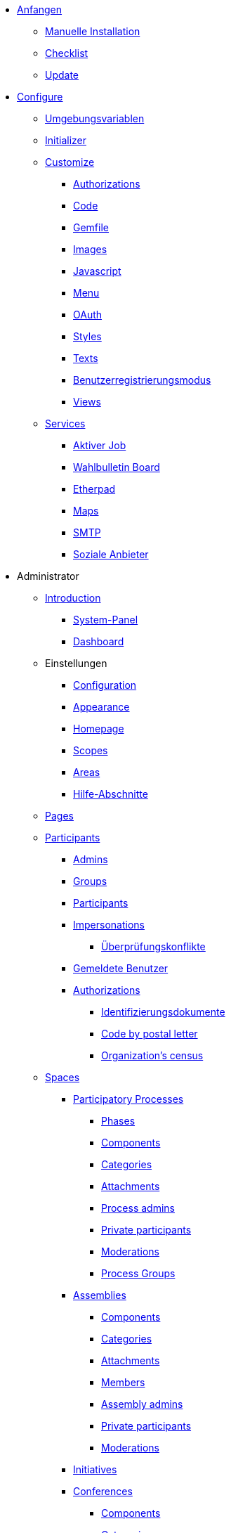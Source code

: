 * xref:install:index.adoc[Anfangen]
** xref:install:manual.adoc[Manuelle Installation]
** xref:install:checklist.adoc[Checklist]
** xref:install:update.adoc[Update]
* xref:configure:index.adoc[Configure]
** xref:configure:environment_variables.adoc[Umgebungsvariablen]
** xref:configure:initializer.adoc[Initializer]
** xref:customize:index.adoc[Customize]
*** xref:customize:authorizations.adoc[Authorizations]
*** xref:customize:code.adoc[Code]
*** xref:customize:gemfile.adoc[Gemfile]
*** xref:customize:images.adoc[Images]
*** xref:customize:javascript.adoc[Javascript]
*** xref:customize:menu.adoc[Menu]
*** xref:customize:oauth.adoc[OAuth]
*** xref:customize:styles.adoc[Styles]
*** xref:customize:texts.adoc[Texts]
*** xref:customize:users_registration_mode.adoc[Benutzerregistrierungsmodus]
*** xref:customize:views.adoc[Views]
** xref:services:index.adoc[Services]
*** xref:services:activejob.adoc[Aktiver Job]
*** xref:services:elections_bulletin_board.adoc[Wahlbulletin Board]
*** xref:services:etherpad.adoc[Etherpad]
*** xref:services:maps.adoc[Maps]
*** xref:services:smtp.adoc[SMTP]
*** xref:services:social_providers.adoc[Soziale Anbieter]
* Administrator
** xref:admin:index.adoc[Introduction]
*** xref:admin:system.adoc[System-Panel]
*** xref:admin:dashboard.adoc[Dashboard]
** Einstellungen
*** xref:admin:configuration.adoc[Configuration]
*** xref:admin:appearance.adoc[Appearance]
*** xref:admin:homepage.adoc[Homepage]
*** xref:admin:scopes.adoc[Scopes]
*** xref:admin:areas.adoc[Areas]
*** xref:admin:help_sections.adoc[Hilfe-Abschnitte]
** xref:admin:pages.adoc[Pages]
** xref:admin:participants.adoc[Participants]
*** xref:admin:participants/admins.adoc[Admins]
*** xref:admin:participants/groups.adoc[Groups]
*** xref:admin:participants/participants.adoc[Participants]
*** xref:admin:participants/impersonations.adoc[Impersonations]
**** xref:admin:participants/verifications_conflicts.adoc[Überprüfungskonflikte]
*** xref:admin:participants/reported_users.adoc[Gemeldete Benutzer]
*** xref:admin:participants/authorizations.adoc[Authorizations]
**** xref:admin:participants/authorizations/identity_documents.adoc[Identifizierungsdokumente]
**** xref:admin:participants/authorizations/code_postal_letter.adoc[Code by postal letter]
**** xref:admin:participants/authorizations/census.adoc[Organization's census]
** xref:admin:spaces.adoc[Spaces]
*** xref:admin:spaces/processes.adoc[Participatory Processes]
**** xref:admin:spaces/processes/phases.adoc[Phases]
**** xref:admin:spaces/processes/components.adoc[Components]
**** xref:admin:spaces/processes/categories.adoc[Categories]
**** xref:admin:spaces/processes/attachments.adoc[Attachments]
**** xref:admin:spaces/processes/admins.adoc[Process admins]
**** xref:admin:spaces/processes/private_participants.adoc[Private participants]
**** xref:admin:spaces/processes/moderations.adoc[Moderations]
**** xref:admin:spaces/processes/groups.adoc[Process Groups]
*** xref:admin:spaces/assemblies.adoc[Assemblies]
**** xref:admin:spaces/assemblies/components.adoc[Components]
**** xref:admin:spaces/assemblies/categories.adoc[Categories]
**** xref:admin:spaces/assemblies/attachments.adoc[Attachments]
**** xref:admin:spaces/assemblies/members.adoc[Members]
**** xref:admin:spaces/assemblies/admins.adoc[Assembly admins]
**** xref:admin:spaces/assemblies/private_participants.adoc[Private participants]
**** xref:admin:spaces/assemblies/moderations.adoc[Moderations]
*** xref:admin:spaces/initiatives.adoc[Initiatives]
*** xref:admin:spaces/conferences.adoc[Conferences]
**** xref:admin:spaces/conferences/components.adoc[Components]
**** xref:admin:spaces/conferences/categories.adoc[Categories]
**** xref:admin:spaces/conferences/attachments.adoc[Attachments]
**** xref:admin:spaces/conferences/media_links.adoc[Media Links]
**** xref:admin:spaces/conferences/partners.adoc[Partners]
**** xref:admin:spaces/conferences/speakers.adoc[Speakers]
**** xref:admin:spaces/conferences/registrations.adoc[Registrations]
***** xref:admin:spaces/conferences/registrations/types.adoc[Registration Types]
***** xref:admin:spaces/conferences/registrations/users.adoc[User Registrations]
***** xref:admin:spaces/conferences/registrations/invites.adoc[Invites]
***** xref:admin:spaces/conferences/registrations/certificates.adoc[Certificate of Attendance]
**** xref:admin:spaces/conferences/admins.adoc[Conference admins]
**** xref:admin:spaces/conferences/moderations.adoc[Moderations]
*** xref:admin:spaces/consultations.adoc[Consultations]
*** xref:admin:spaces/votings.adoc[Votings]
** xref:admin:components.adoc[Components]
*** xref:admin:components/blog.adoc[Blog]
*** xref:admin:components/budgets.adoc[Budgets]
*** xref:admin:components/debates.adoc[Debates]
*** xref:admin:components/elections.adoc[Elections]
*** xref:admin:components/meetings.adoc[Meetings]
**** xref:admin:components/meetings/registrations.adoc[Registrations]
**** xref:admin:components/meetings/agenda.adoc[Agenda]
**** xref:admin:components/meetings/polls.adoc[Polls]
**** xref:admin:components/meetings/close.adoc[Close]
*** xref:admin:components/pages.adoc[Pages]
*** xref:admin:components/proposals.adoc[Proposals]
**** xref:admin:components/proposals/amendments.adoc[Amendments]
**** xref:admin:components/proposals/answers.adoc[Answers]
**** xref:admin:components/proposals/collaborative_drafts.adoc[Kollaborative Entwürfe]
**** xref:admin:components/proposals/participatory_texts.adoc[teilnehmende Texte]
*** xref:admin:components/surveys.adoc[Surveys]
** Funktionen
*** xref:admin:features/badges.adoc[Badges]
*** xref:admin:features/comments.adoc[Comments]
*** xref:admin:features/conversations.adoc[Conversations]
*** xref:admin:features/embed.adoc[Embed]
*** xref:admin:features/endorsements.adoc[Endorsements]
*** xref:admin:features/fingerprint.adoc[Fingerprint]
*** xref:admin:features/follows.adoc[Follows]
*** xref:admin:features/metrics.adoc[Metrics]
*** xref:admin:features/my_account.adoc[Mein Konto]
**** xref:admin:features/my_account/account.adoc[Account]
**** xref:admin:features/my_account/notifications_settings.adoc[Benachrichtigungseinstellungen]
**** xref:admin:features/my_account/authorizations.adoc[Authorizations]
**** xref:admin:features/my_account/groups.adoc[Groups]
**** xref:admin:features/my_account/my_interests.adoc[Meine Interessen]
**** xref:admin:features/my_account/my_data.adoc[Meine Daten]
**** xref:admin:features/my_account/delete_my_account.adoc[Mein Konto löschen]
*** xref:admin:features/notifications.adoc[Notifications]
*** xref:admin:features/versions.adoc[Versions]
** xref:admin:newsletters.adoc[Newsletters]
** xref:admin:global_moderations.adoc[Globale Moderationen]
** Abgelehnt
*** xref:admin:information-pages.adoc[Informationsseiten]
* xref:mitmachen:index.adoc[Contribute]
** xref:contribute:governance.adoc[Governance]
** xref:contribute:translations.adoc[Translations]
** xref:mitwirken:documentation.adoc[Documentation]
* Develop
** xref:develop:guide.adoc[Guide]
*** xref:develop:guide_example_apps.adoc[1. Beispielanwendungen]
*** xref:develop:guide_development_app.adoc[2. Development App]
*** xref:develop:guide_commands.adoc[3. Commands]
*** xref:develop:guide_conventions.adoc[4. Conventions]
*** xref:develop:guide_architecture.adoc[5. Architecture]
** xref:develop:security.adoc[Security]
** Advanced
*** Concerns
**** xref:develop:authorable.adoc[Authorable]
**** xref:develop:embeddable.adoc[Embeddable]
**** xref:develop:endorsable.adoc[Endorsable]
**** xref:develop:followable.adoc[Followable]
**** xref:develop:reportable.adoc[Reportable]
**** xref:develop:traceable.adoc[Traceable]
**** xref:develop:machine_translations.adoc[TranslatableResource aka Machine Translations]
**** xref:develop:share_tokens.adoc[Shareable with Tokens]
*** xref:develop:api.adoc[API]
*** xref:develop:components.adoc[Components]
*** xref:develop:content_processors.adoc[Content Processors]
*** xref:develop:custom_seed_data.adoc[Custom Seed Data]
*** xref:develop:deploy.adoc[Deploy]
*** xref:develop:docker.adoc[Docker]
*** xref:develop:fixing_locales.adoc[Fixing locales]
*** xref:develop:guide_github_projects.adoc[GitHub Projects Workflow]
*** xref:develop:maps.adoc[Maps]
*** xref:develop:managing_translations_i18n.adoc[i18n]
*** xref:develop:metrics.adoc[Metrics]
*** xref:develop:modules.adoc[Modules]
*** xref:develop:notifications.adoc[Notifications]
*** xref:develop:open-data.adoc[Open Data]
*** xref:develop:permissions.adoc[Permissions]
*** xref:develop:profiling.adoc[Profiling]
*** xref:develop:releases.adoc[Releases]
*** xref:develop:reminders.adoc[Reminders]
*** xref:develop:templates.adoc[Templates]
*** xref:develop:testing.adoc[Testing]
*** xref:develop:guide_development_with_localhost_ssl.adoc[Testing SSL and Tenants in Development]
*** xref:develop:turbolinks.adoc[Turbolinks]
*** Views
**** xref:develop:content_blocks.adoc[Content Blocks]
**** xref:develop:data-picker.adoc[Data Picker]
**** xref:develop:newsletter_templates.adoc[Newsletter Templates]
**** xref:develop:view_hooks.adoc[View Hooks]
**** xref:develop:view_models_aka_cells.adoc[View Models (Cells)]
* Understand
** xref:understand:about.adoc[About]
** xref:understand:background.adoc[Background]
** xref:features:general-description.adoc[Features]
*** xref:features:participatory-spaces.adoc[Participatory spaces]
*** xref:features:components.adoc[Components]
*** xref:admin:participants.adoc[Participants]
*** xref:features:general-features.adoc[Allgemeine Merkmale]
+
// ** xref:understand:governance.adoc[Project governance]

// ** xref:understand:history.adoc[History of the project]

// ** xref:understand:research.adoc[Research]

** xref:understand:social-contract.adoc[Gesellschaftsvertrag]
*** xref:understand:social-contract-ca.adoc[Catalan]
*** xref:understand:social-contract-es.adoc[Castellano]
** Publikationen
*** xref:publications:catalan.adoc[Catalan]
*** xref:publications:german.adoc[English]
*** xref:publications:french.adoc[French]
*** xref:publications:german.adoc[German]
*** xref:publications:italian.adoc[Italian]
*** xref:publications:spanish.adoc[Spanish]
** Whitepaper
*** xref:whitepaper:decidim-a-brief-overview.adoc[Decidim: ein kurzer Überblick]
* xref:releases:index.adoc[Hinweise zur Veröffentlichung]